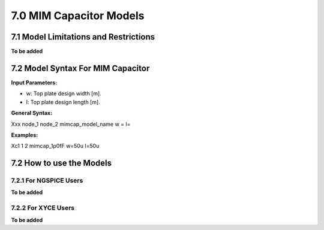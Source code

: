 7.0 MIM Capacitor Models
========================

7.1 Model Limitations and Restrictions
--------------------------------------

**To be added**

7.2 Model Syntax For MIM Capacitor
----------------------------------

**Input Parameters:**

- w: Top plate design width [m].

- l: Top plate design length [m].

**General Syntax:**

Xxx  node_1  node_2  mimcap_model_name  w =  l=

**Examples:**

Xc1 1 2 mimcap_1p0fF w=50u l=50u

7.2 How to use the Models
-------------------------

7.2.1 For NGSPICE Users
.......................

**To be added**

7.2.2 For XYCE Users
....................

**To be added**



